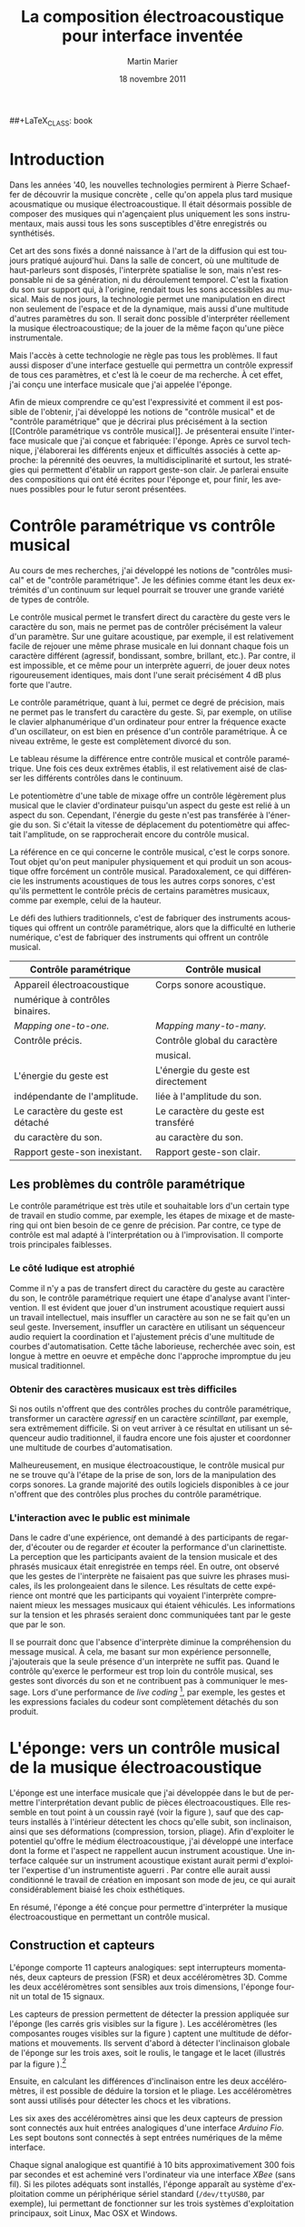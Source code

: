 #+TODO: WRITE REVISE SHORTEN | DONE
#+DRAWERS: PROPERTIES SYNOPSIS COMMENTS LOGBOOK
##+LaTeX_CLASS: book
#+LaTeX_CLASS_OPTIONS: [twoside,titlepage, 10pt] 
#+TITLE:     La composition électroacoustique pour interface inventée
#+AUTHOR:    Martin Marier
#+EMAIL:     mariermartin@gmail.com
#+DATE:      18 novembre 2011
#+DESCRIPTION:
#+KEYWORDS:
#+LANGUAGE:  fr
#+OPTIONS:   H:3 num:t toc:t \n:nil @:t ::t |:t ^:t -:t f:t *:t <:t
#+LATEX_HEADER: \usepackage[frenchb]{babel}
#+LATEX_HEADER: \usepackage{natbib}

\pagebreak
* Introduction
Dans les années '40, les nouvelles technologies permirent à Pierre Schaeffer
de découvrir la musique concrète \citep{schaeffer_traite_1966}, celle qu'on
appela plus tard musique acousmatique ou musique électroacoustique.  Il était
désormais possible de composer des musiques qui n'agençaient plus uniquement
les sons instrumentaux, mais aussi tous les sons susceptibles d'être
enregistrés ou synthétisés.

Cet art des sons fixés a donné naissance à l'art de la diffusion qui est
toujours pratiqué aujourd'hui.  Dans la salle de concert, où une multitude de
haut-parleurs sont disposés, l'interprète spatialise le son, mais n'est
responsable ni de sa génération, ni du déroulement temporel.  C'est la
fixation du son sur support qui, à l'origine, rendait tous les sons
accessibles au musical.  Mais de nos jours, la technologie permet une
manipulation en direct non seulement de l'espace et de la dynamique, mais
aussi d'une multitude d'autres paramètres du son.  Il serait donc possible
d'interpréter réellement la musique électroacoustique; de la jouer de la même
façon qu'une pièce instrumentale.

Mais l'accès à cette technologie ne règle pas tous les problèmes.  Il faut
aussi disposer d'une interface gestuelle qui permettra un contrôle expressif
de tous ces paramètres, et c'est là le coeur de ma recherche.  À cet effet,
j'ai conçu une interface musicale que j'ai appelée l'éponge.  

Afin de mieux comprendre ce qu'est l'expressivité et comment il est possible
de l'obtenir, j'ai développé les notions de "contrôle musical" et de "contrôle
paramétrique" que je décrirai plus précisément à la section [[Contrôle
paramétrique vs contrôle musical]].  Je présenterai ensuite l'interface musicale
que j'ai conçue et fabriquée: l'éponge.  Après ce survol technique,
j'élaborerai les différents enjeux et difficultés associés à cette approche:
la pérennité des oeuvres, la multidisciplinarité et surtout, les stratégies
qui permettent d'établir un rapport geste-son clair.  Je parlerai ensuite des
compositions qui ont été écrites pour l'éponge et, pour finir, les avenues
possibles pour le futur seront présentées.

* Contrôle paramétrique vs contrôle musical
# J'ai inventé les expressions "contrôle musical" et "contrôle paramétrique"
# afin d'améliorer ma compréhension des différents types de contrôle que le
# geste humain peut avoir sur le son.  Idéalement, ce vocablaire
# supplémentaire aidera aussi à mieux définir ce qu'est l'expressivité et à
# découvrir comment elle peut être mise en oeuvre dans instrument de musique
# numérique.
   Au cours de mes recherches, j'ai développé les notions de "contrôles
   musical" et de "contrôle paramétrique".  Je les définies comme étant les
   deux extrémités d'un continuum sur lequel pourrait se trouver une grande
   variété de types de contrôle.

   Le contrôle musical permet le transfert direct du caractère du geste vers
   le caractère du son, mais ne permet pas de contrôler précisément la valeur
   d'un paramètre.  Sur une guitare acoustique, par exemple, il est
   relativement facile de rejouer une même phrase musicale en lui donnant
   chaque fois un caractère différent (agressif, bondissant, sombre, brillant,
   etc.).  Par contre, il est impossible, et ce même pour un interprète
   aguerri, de jouer deux notes rigoureusement identiques, mais dont l'une
   serait précisément 4 dB plus forte que l'autre.

   Le contrôle paramétrique, quant à lui, permet ce degré de précision, mais
   ne permet pas le transfert du caractère du geste.  Si, par exemple, on
   utilise le clavier alphanumérique d'un ordinateur pour entrer la fréquence
   exacte d'un oscillateur, on est bien en présence d'un contrôle
   paramétrique.  À ce niveau extrême, le geste est complètement divorcé du
   son.

   Le tableau \ref{tab:parametriqueMusical} résume la différence entre
   contrôle musical et contrôle paramétrique.  Une fois ces deux extrêmes
   établis, il est relativement aisé de classer les différents contrôles dans
   le continuum.

   Le potentiomètre d'une table de mixage offre un contrôle légèrement plus
   musical que le clavier d'ordinateur puisqu'un aspect du geste est relié à
   un aspect du son.  Cependant, l'énergie du geste n'est pas transférée à
   l'énergie du son.  Si c'était la vitesse de déplacement du potentiomètre
   qui affectait l'amplitude, on se rapprocherait encore du contrôle musical.

   La référence en ce qui concerne le contrôle musical, c'est le corps sonore.
   Tout objet qu'on peut manipuler physiquement et qui produit un son
   acoustique offre forcément un contrôle musical.  Paradoxalement, ce qui
   différencie les instruments acoustiques de tous les autres corps sonores,
   c'est qu'ils permettent le contrôle précis de certains paramètres musicaux,
   comme par exemple, celui de la hauteur.

   Le défi des luthiers traditionnels, c'est de fabriquer des instruments
   acoustiques qui offrent un contrôle paramétrique, alors que la difficulté
   en lutherie numérique, c'est de fabriquer des instruments qui offrent un
   contrôle musical.

#+CAPTION:    Un résumé des différences entre "contrôle paramétrique" et "contrôle musical".
#+LABEL:      tab:parametriqueMusical

| Contrôle paramétrique             | Contrôle musical                    |
|-----------------------------------+-------------------------------------|
|-----------------------------------+-------------------------------------|
| Appareil électroacoustique        | Corps sonore acoustique.            |
| numérique à contrôles binaires.   |                                     |
|-----------------------------------+-------------------------------------|
| /Mapping one-to-one./             | /Mapping many-to-many./             |
|-----------------------------------+-------------------------------------|
| Contrôle précis.                  | Contrôle global du caractère        |
|                                   | musical.                            |
|-----------------------------------+-------------------------------------|
| L'énergie du geste est            | L'énergie du geste est directement  |
| indépendante de l'amplitude.      | liée à l'amplitude du son.          |
|-----------------------------------+-------------------------------------|
| Le caractère du geste est détaché | Le caractère du geste est transféré |
| du caractère du son.              | au caractère du son.                |
|-----------------------------------+-------------------------------------|
| Rapport geste-son inexistant.     | Rapport geste-son clair.            |



** Les problèmes du contrôle paramétrique
   Le contrôle paramétrique est très utile et souhaitable lors d'un certain
   type de travail en studio comme, par exemple, les étapes de mixage et de
   mastering qui ont bien besoin de ce genre de précision.  Par contre, ce
   type de contrôle est mal adapté à l'interprétation ou à l'improvisation.
   Il comporte trois principales faiblesses.

*** Le côté ludique est atrophié
    Comme il n'y a pas de transfert direct du caractère du geste au caractère
    du son, le contrôle paramétrique requiert une étape d'analyse avant
    l'intervention.  Il est évident que jouer d'un instrument acoustique
    requiert aussi un travail intellectuel, mais insuffler un caractère au son
    ne se fait qu'en un seul geste.  Inversement, insuffler un caractère en
    utilisant un séquenceur audio requiert la coordination et l'ajustement
    précis d'une multitude de courbes d'automatisation.  Cette tâche
    laborieuse, recherchée avec soin, est longue à mettre en oeuvre et empêche
    donc l'approche impromptue du jeu musical traditionnel.
*** Obtenir des caractères musicaux est très difficiles
    Si nos outils n'offrent que des contrôles proches du contrôle
    paramétrique, transformer un caractère /agressif/ en un caractère
    /scintillant/, par exemple, sera extrêmement difficile.  Si on veut
    arriver à ce résultat en utilisant un séquenceur audio traditionnel, il
    faudra encore une fois ajuster et coordonner une multitude de courbes
    d'automatisation.

    Malheureusement, en musique électroacoustique, le contrôle musical pur ne
    se trouve qu'à l'étape de la prise de son, lors de la manipulation des
    corps sonores.  La grande majorité des outils logiciels disponibles à ce
    jour n'offrent que des contrôles plus proches du contrôle paramétrique.

# ** L'éponge
# Les signaux des capteurs sont ensuite mis en correspondance avec des
# paramètres d'algorithmes de synthèse et de traitement du son à travers une
# étape de /mapping/ (voir la section [[Le mapping]]).  Si tout est réussi, un
# lien clair entre les gestes de l'interprète et le son produit sera établi.

# Il sera argumenté qu'un tel rapport geste-son peut améliorer l'interaction
# avec le public, permettre de retrouver l'aspect ludique du jeu instrumental
# et aider à produire des gestes musicaux qu'il serait difficile de créer
# autrement.  Cependant, avant d'aller plus en avant avec cet argumentaire, il
# est nécessaire de clarifier certaines des expressions qui seront utilisées
# dans ce document.

*** L'interaction avec le public est minimale
    Dans le cadre d'une expérience, \citet{wanderley_musical_2005} ont demandé
    à des participants de regarder, d'écouter ou de regarder /et/ écouter la
    performance d'un clarinettiste.  La perception que les participants
    avaient de la tension musicale et des phrasés musicaux était enregistrée
    en temps réel.  En outre, \citet{wanderley_musical_2005} ont observé que
    les gestes de l'interprète ne faisaient pas que suivre les phrases
    musicales, ils les prolongeaient dans le silence.  Les résultats de cette
    expérience ont montré que les participants qui voyaient l'interprète
    comprenaient mieux les messages musicaux qui étaient véhiculés.  Les
    informations sur la tension et les phrasés seraient donc communiquées
    tant par le geste que par le son.

    Il se pourrait donc que l'absence d'interprète diminue la compréhension du
    message musical.  À cela, me basant sur mon expérience personnelle,
    j'ajouterais que la seule présence d'un interprète ne suffit pas.  Quand
    le contrôle qu'exerce le performeur est trop loin du contrôle musical, ses
    gestes sont divorcés du son et ne contribuent pas à communiquer le
    message.  Lors d'une performance de /live coding/ [fn:2: Le /live coding/
    est une pratique qui consiste à utiliser un langage de programmation dédié
    à la musique pour performer devant un public.  Traditionnellement, le code
    du performeur est projeté sur grand écran pour que le public puisse
    apprécier la qualité de son travail.], par exemple, les gestes et les
    expressions faciales du codeur sont complètement détachés du son produit.
* L'éponge: vers un contrôle musical de la musique électroacoustique

   \begin{figure}[htbp]
   \centering
   \includegraphics[width=12cm]{figs/full.jpg}

   \caption{L'éponge.}

   \label{fig:spongeFull}
   \end{figure}

   L'éponge est une interface musicale que j'ai développée dans le but de
  permettre l'interprétation devant public de pièces électroacoustiques.  Elle
  ressemble en tout point à un coussin rayé (voir la figure
  \ref{fig:spongeFull}), sauf que des capteurs installés à l'intérieur
  détectent les chocs qu'elle subit, son inclinaison, ainsi que ses
  déformations (compression, torsion, pliage).  Afin d'exploiter le potentiel
  qu'offre le médium électroacoustique, j'ai développé une interface dont la
  forme et l'aspect ne rappellent aucun instrument acoustique.  Une interface
  calquée sur un instrument acoustique existant aurait permi d'exploiter
  l'expertise d'un instrumentiste aguerri \citep{Dobrian2006}.  Par contre
  elle aurait aussi conditionné le travail de création en imposant son mode de
  jeu, ce qui aurait considérablement biaisé les choix esthétiques.

  En résumé, l'éponge a été conçue pour permettre d'interpréter la musique
  électroacoustique en permettant un contrôle musical.

# - produire des gestes musicaux qu'il serait impossible de créer autrement;
# - améliorer l'interaction avec le public pour la musique électroacoustique;
# - retrouver l'aspect ludique du jeu instrumental en musique électroacoustqiue.

** Construction et capteurs
    \begin{figure}[htbp]
    \centering
    \includegraphics[width=12cm]{figs/fullNaked.jpg}

    \caption{L'éponge nue.  On peut voir les deux capteurs de pression (carrés
    gris), les accéléromètres (composantes rouges), l'interface Arduino Fio et
    le module XBee.  Les sept boutons ne sont pas visibles sur cette photo;
    ils sont sous l'éponge, du côté droit.}

    \label{fig:spongeNaked}
    \end{figure}

    L'éponge comporte 11 capteurs analogiques: sept interrupteurs momentanés,
    deux capteurs de pression (FSR) et deux accéléromètres 3D.  Comme les deux
    accéléromètres sont sensibles aux trois dimensions, l'éponge fournit un
    total de 15 signaux.

    Les capteurs de pression permettent de détecter la pression appliquée sur
    l'éponge (les carrés gris visibles sur la figure \ref{fig:spongeNaked}).
    Les accéléromètres (les composantes rouges visibles sur la figure
    \ref{fig:spongeNaked}) captent une multitude de déformations et
    mouvements.  Ils servent d'abord à détecter l'inclinaison globale de
    l'éponge sur les trois axes, soit le roulis, le tangage et le lacet
    (illustrés par la figure \ref{fig:roulis}).[fn:1: Les accéléromètres ne
    peuvent fournir que deux de ces rotations au même moment.  Par exemple,
    lorsque l'éponge est tenue horizontalement, il est impossible de connaître
    le lacet.  Il faudrait ajouter une boussole à l'éponge pour rendre cette
    donnée disponible.]

    \begin{figure}[htbp]
    \centering
    \includegraphics[width=8cm]{figs/roulisTangageLacet.png}
    \caption{Les notions de roulis, tangage et lacet sont empruntées au domaine
    de l'aéronautique.}
    \label{fig:roulis}
    \end{figure}

    Ensuite, en calculant les différences d'inclinaison entre les deux
    accéléromètres, il est possible de déduire la torsion et le pliage.  Les
    accéléromètres sont aussi utilisés pour détecter les chocs et les
    vibrations.

   Les six axes des accéléromètres ainsi que les deux capteurs de pression
   sont connectés aux huit entrées analogiques d'une interface /Arduino Fio/.
   Les sept boutons sont connectés à sept entrées numériques de la même
   interface.

   Chaque signal analogique est quantifié à 10 bits approximativement 300 fois
   par secondes et est acheminé vers l'ordinateur via une interface /XBee/
   (sans fil).  Si les pilotes adéquats sont installés, l'éponge apparaît au
   système d'exploitation comme un périphérique sériel standard
   (=/dev/ttyUSB0=, par exemple), lui permettant de fonctionner sur les trois
   systèmes d'exploitation principaux, soit Linux, Mac OSX et Windows.

** Le mapping
*** /One-to-one/ ou /many-to-many/?
   Le /mapping/ consiste à établir une correspondance entre les paramètres du
   geste (les signaux issus des capteurs) et les paramètres des algorithmes de
   traitement ou de génération du son.  C'est donc une étape incontournable de
   tout travail avec une interface musicale.  Lors de la conception d'un
   /mapping/, on peut choisir l'une de ces quatre approches \citep{Hunt2003}:
   - /one-to-one/ :: Un signal de contrôle n'affecte qu'un seul paramètre.
   - /one-to-many/ :: Un signal de contrôle affecte plusieurs paramètres.
   - /many-to-one/ :: Plusieurs signaux de contrôle n'affectent qu'un
                      seul paramètre.
   - /many-to-many/ :: Une combinaison des options précédentes: plusieurs
                       signaux de contrôle affectent une multitude de
                       paramètres.
   
   Les /mappings/ implémentés dans les outils électracoustiques traditionnels
   entrent habituellement dans la première catégorie.  Sur une table de
   mixage, par exemple, le potentiomètre principal ne fait varier qu'un seul
   paramètre: l'amplitude.

   Un bon exemple de /mapping one-to-many/ est le potentiomètre
   d'interpolation de préréglage qu'on trouve dans les plugiciels de la série
   GRM Tools (figure \ref{fig:grm}).  En actionnant ce seul potentiomètre,
   tous les autres paramètres du traitement sont affectés.

   \begin{figure}[htbp]
   \centering
   \includegraphics[width=8cm]{figs/grm}
   \caption{Une capture d'écran du plugiciel \emph{Doppler} de la collection
   \emph{GRM Tools}. Le long potentiomètre horizontal situé au bas de la
   fenêtre permet d'interpoler entre les préréglages numérotés de 1 à 8.}
   \label{fig:grm}
   \end{figure}

# *** Quelques lignes directrices
#     Les expériences qu'ont faites \citep{Hunt2003} ont permis d'établir des
#     des lignes directrices qui aident à concevoir des /mappings/ plus
#     engageants pour les interprètes.  Ils conseillent d'imiter les instruments
#     acoustiques 

#     - L'amplitude nécessite de l'énergie :: En suivant cette règle, on exige
#          de la part de l'interprète un effort physique pour produire du son,
#          comme c'est le cas sur un instrument acoustique.

#     - Exploitation de la bimanualité :: Sur beaucoup d'instruments
#          acoustiques, l'excitation et l'articulation sont deux aspects
#          contrôlés par deux membres différents. Sur les instruments à cordes,
#          une main excite alors que l'autre contrôle. Sur les instruments à
#          vent, le souffle excite pendant que les deux mains contrôlent.

# \subsubsection{Utilisation de mappings complexes}
# \label{sec:util-de-mappings-complexes}
# Les mappings \emph{many-to-many} sont omniprésents dans les
# instruments acoustiques. La force du souffle dans une trompette
# affecte une multitude de paramètres, alors que la hauteur de la note
# est affectée par une multitude de contrôles.

# \subsubsection{Contrôle indirect du timbre }
# \label{sec:le-controle-du-est-indirect}
# Il n'y a pas de boutons \emph{treble} ou \emph{bass} sur une guitare,
# c'est en modifiant la façon générale de jouer qu'on arrive à changer
# le timbre.

   
    Toutes les parties logicielles de l'éponge sont des outils qui servent de
    près ou de loin à concevoir des /mappings/ qui contribent à établir un
    contrôle musical.

# La création de musique pour éponge (et de l'éponge elle-même) est un projet
# de longue haleine qui comporte de multiples facettes.  Pour bien comprendre
# les décisions qui ont été prises et les positions qui sont défendues, il est
# essentiel de connaître les motivations qui ont mené à cette démarche.

# À la base de ce projet, il y a, et ce depuis le départ, une fascination pour
# la musique électroacoustique: les possibilités qu'offrent l'enregistrement,
# le montage, le mixage et le traitement des sons sont infinies et permettent
# de créer des univers sonores qu'il serait impossible de matérialiser
# autrement.  Cependant, l'accès à ce monde sonore infini a un coût:
# l'appareillage électroacoustique traditionnel (consoles, logiciels) permet
# un contrôle très précis d'une multitude de paramètres du son, mais ne permet
# pas un contrôle global d'une multitude de paramètres par un seul geste.  En
# d'autre terme, les outils électroacoustiques permettent un /contrôle
# paramétrique/ très fin mais ne permettent pas (ou rarement) un /contrôle
# musical/.
** Logiciel
   La partie logicielle de l'éponge consiste en une biblitothèque implémentée
   dans l'environnement SuperCollider.  Elle est composée d'une dizaine de
   classes qui implémentent ces trois fonctionnalités: un étage de réception
   des signaux, un étage d'extraction de traits caractéristiques et un
   interpolateur de préréglages.  Elle est sans cesse en évolution.  La
   version actuelle peut être téléchargée sur /github/ en suivant ce lien:

   http://github.com/marierm/mmExtensions.
*** Réception des signaux
    La réception des signaux est implémentée dans la classe =Sponge= et permet
    à SuperCollider d'ouvrir le port sériel approprié et de rendre les données
    brutes des capteurs disponibles aux autres étages de /mapping/.
*** Extraction de traits caractéristiques
   L'expression /extraction de traits caractéristiques/ est une traduction de
   l'anglais /feature extraction/.  Un trait caractéristique est un signal qui
   peut être déduit ou calculé à partir des signaux bruts des capteurs.  Par
   exemple, il est possible d'extraire de l'éponge le trait caractéristique
   $pitch_1$ (l'inclinaison de l'accéléromètre numéro un) qui est calculé à
   partir des axes $x$ et $z$ de l'accéléromètre 1 : \(pitch_1 =
   \arctan\left(\frac{acc_1x}{acc_1z}\right)\).

   \begin{figure}[htbp]
   \centering
   \includegraphics[scale=0.5]{figs/ssFeatures.png}

   \caption{L'interface graphique qui permet d'activer et de désactiver les
   nombreux traits caractéristiques préprogrammés.}

   \label{fig:ssFeatures}
   \end{figure}

   Il est aussi possible d'extraire d'autres traits caractéristiques à partir
   de traits caractéristiques existants et ainsi de suite.  Par exemple, les
   traits caractéristiques $roll_1$ et $roll_2$ sont obtenus respectivement
   avec les formules \(roll_1 = \arctan\left(\frac{acc_1y}{acc_1z}\right)\) et
   \(roll_2 = \arctan\left(\frac{acc_2y}{acc_2z}\right)\).  Par la suite, on
   peut obtenir le trait caractéristique $twist$ en soustrayant $roll_2$ de
   $roll_1$.  Ces interdépendances sont gérées automatiquement par la classe
   =Feature= : si un utilisateur active le trait caractéristique $twist$, les
   traits caractéristiques $roll_1$ et $roll_2$ seront automatiquement
   activés.

   L'extraction de traits caractéristiques permet de séparer le /mapping/ en
   plusieurs étages, ce qui facilite la conception de /mappings/ complexes
   \citep{Wanderley1998}.  De plus, cette stratégie rend disponibles des
   signaux qui sont plus représentatifs du geste que les signaux bruts des
   capteurs, ce qui aide à obtenir un contrôle musical.
   
   Il existe une multitudes de traits caractéristiques (environ 200)
   préprogrammés pour l'éponge qui peuvent être activés ou désactivés très
   rapidement selon les besoins de l'utilisateur.  La figure
   \ref{fig:ssFeatures} est une capture d'écran de l'interface graphique qui
   permet de gérer l'activation des différents traits caractéristiques.  Les
   signaux correspondants aux traits caractéristiques deviennent alors
   disponibles à l'utilisateur.  Il est aussi possible de les visionner
   (figure \ref{fig:ssMonitor}) et de les acheminer vers d'autres applications
   ou d'autres appareils sous forme de messages OSC (figure
   \ref{fig:ssTwist} et \ref{fig:ssFeatures}).


   \begin{figure}[htbp]
   \centering
   \includegraphics[scale=0.5]{figs/ssTwist.png}

   \caption{L'interface graphique du trait caractéristique $twist$.
   L'utilisateur peut choisir le format du message OSC qui sera envoyé.}

   \label{fig:ssTwist}
   \end{figure}

   \begin{figure}[htbp]
   \centering
   \includegraphics[scale=0.5]{figs/ssMonitor.png}

   \caption{Il est possible de visualiser les signaux des capteurs et des
   traits caractéristiques.}

   \label{fig:ssMonitor}
   \end{figure}

*** Interpolation de préréglages
   Un système d'interpolation de préréglages permet à l'utilisateur de faire
   varier une multitude de paramètres en n'agissant que sur un nombre limité
   de contrôles
   \citep{Freed2010,Bencina2005,Spain2002,Goudeseune2003,Momeni2003}.  De par
   sa nature, un tel système facilite grandement la conception de /mappings/
   complexes de type /many-to-many/, ce qui permet aussi de se rapprocher d'un
   contrôle musical.

   Le système d'interpolation de préréglages que j'ai développé prend la forme
   d'un espace virtuel (à une ou plusieurs dimensions) dans lequel il est
   possible de disposer une multitude de points représentant chacun un
   préréglage. Par la suite, l'utilisateur peut déplacer un curseur dans cet
   espace.  La valeur des multiples paramètres de chacun des préréglages varie
   avec la position du curseur.

   Le tableau \ref{tab:interpolation} illustre le fonctionnement d'un
   interpolateur de préréglages à une dimension qui comporte simplement deux
   points.  Dans cet exemple, les trois paramètres d'un filtre en cloche
   varient en fonction de la position du contrôle d'interpolation.

   #+CAPTION:    Les valeurs que prennent les paramètres d'un filtre cloche en fonction de la position du contrôle d'interpolation.
   #+LABEL:      tab:interpolation

|                       <r> |          <r14> |      <r> |       <r> |     <r> |
|               Position du |          Poids |          |           |         |
|                  contrôle |            des |          | Fréquence | Facteur |
|           d'interpolation |    préréglages |     Gain |  centrale |       Q |
|---------------------------+----------------+----------+-----------+---------|
|                         A |          \(A\) |   +12 dB |    400 Hz |       3 |
| \(\frac{1}{4}\) de course | \(\frac{3}{4} A + \frac{1}{4} B\) | +10.5 dB |    800 Hz |     3.5 |
| \(\frac{1}{2}\) de course | \(\frac{1}{2} A + \frac{1}{2} B\) |    +9 dB |   1200 Hz |       4 |
| \(\frac{3}{4}\) de course | \(\frac{1}{4} A + \frac{3}{4} B\) |  +7.5 dB |   1600 Hz |     4.5 |
|                         B |          \(B\) |    +6 dB |   2000 Hz |       5 |

   Les classes =Interpolator= et =PresetInterpolator= implémentent un système
   d'interpolation de préréglage beaucoup plus complexe et beaucoup plus
   versatile.  Il est possible d'y créer des espaces à un nombre arbitraire de
   dimensions et d'y placer un nombre infini de préréglages (l'utilisateur
   n'est limité que par les capacités de son ordinateur).  Le nombre de
   dimensions de l'espace correspond au nombre de signaux de contrôles
   utilisés (le nombre de capteurs).  Par exemple, on peut choisir de
   connecter un accéléromètre 3D à un interpolateur de préréglages à trois
   dimensions (une dimension pour chacun des axes de l'accéléromètre).
   Autrement dit, on navigue dans l'espace 3D à l'aide de l'accéléromètre.
   Les espaces à plus de trois dimensions sont plus difficile à imaginer, mais
   il s'agit d'avoir autant de dimensions que de contrôleurs continus.

   Pour utiliser l'interpolateur de préréglage avec l'éponge, on peut se créer
   un espace d'interpolation à huit dimensions auxquelles on connecte les
   huits signaux continus de l'éponge.  Le nombre de paramètres que l'on peut
   contrôler est complètement indépendant du nombre de dimension.

   #+CAPTION:    La fenêtre \emph{preset interpolator} permet à l'utilisateur de visualiser et de modifier l'emplacement des préréglages dans l'espaces. Si l'espace comporte plus de deux dimensions, il est évidemment impossible de toutes les visualiser.  Cependant, il est possible d'ouvrir plusieurs fenêtre /preset interpolator/ et de choisir quelles dimensions seront visualisées dans chacune d'elles. Chacun des points colorés correspond à un préréglage. Le point gris légèrement plus gros que les autres est le curseur. Le poids des points est représenté par des cercles transparents: plus le cercle autour d'un point est grand, plus le point a du poids. 
   #+ATTR_LaTeX: scale=0.5
   #+LABEL:      fig:presetInterpolator
   [[file:figs/presetInterpolator.png]]
   
* Enjeux et défis
** L'éponge: innterface ou instrument?
   Les acteurs importants du domaine des nouvelles interfaces (ou nouveaux
   instruments) ne s'entendent toujours pas sur la définition exacte de ces
   deux termes.  Pour les besoins de la discussion, j'adopterai la définition
   suggérée par \citet{Miranda2006} et illustrée par la figure
   \ref{fig:instrumentVsInterface}.  Un instrument complet est constitué de
   quatre étages successif: l'interface, le /mapping/, la génération du son et
   la diffusion.  Comme on peut le voir, l'interface n'est en fait que le
   premier étage d'un instrument, et c'est exactement ce que l'éponge est.

   Fait important à noter, sur un instrument de musique numérique, les
   différents étages sont discrets, alors que sur la majorité des instruments
   acoustiques, les éléments sont indissociables les uns des autres.

   \begin{figure}[htbp]
   \centering
   \includegraphics[width=10cm]{figs/instrument_interface.pdf}

   \caption[Schéma de principe d'un instrument de musique
   numérique.]{L'instrument de musique est un système complet alors que
   l'interface ne représente que son premier étage.  Cette figure est une
   adaptation de celle qu'on retrouve dans le livre de
   \citet[p. 3]{Miranda2006}}

   \label{fig:instrumentVsInterface}
   \end{figure}

** Établir un lien d'énergie
   Plusieurs chercheurs sur les interfaces musicales
   \citep{Ryan1991,hunt_importance_2002,paine_towards_2009} ont déjà tiré la
   conclusion que, si l'on désire un rapport geste-son clair, il doit y avoir
   un transfert de l'énergie du geste vers l'énergie du son.  Pour établir ce
   transfert d'énergie, il est suggéré de faire correspondre la vitesse du
   geste à l'amplitude du signal \citep{Hunt2000}.  Avec l'éponge et son
   système d'extraction de traits caractéristiques, il est possible d'avoir
   rapidement accès aux différentes /vitesses/ qui sont en jeu:
   
   - la vitesse de pression (dérivée du signal des capteurs de pressions);
   - la vitesse de rotation globale de l'éponge sur chacun des axes;
   - la vitesse de pliage et de torsion.

   De plus, comme l'accélération est elle-même directement proportionnelle à
   l'énergie, il est tout à fait cohérent d'affecter l'amplitude d'un son avec
   les signaux qui proviennent directement des accéléromètres.  D'ailleurs,
   dans la pièce /Clarinette/ (cette pièce est discutée à la section [[La
   composition]]), les signaux des accéléromètres (filtrés par un passe haut)
   sont utilisés comme excitateurs pour un synthétiseur à guide d'ondes.  Ce
   /mapping/ a beaucoup de succès auprès du public: les gens comprennent
   intuitivement le lien qui existe entre le geste et le son.
   

** Gestion de la polyphonie
   L'éponge a été conçue comme une interface monophonique mais, rapidement, le
   besoin de faire de la polyphonie s'est fait sentir.  Mis à part la solution
   évidente qui consiste à utiliser plusieurs éponges, il existe quelques
   façon d'arriver à jouer plusieurs voix.

   La première consiste à utiliser les boutons de l'éponge pour démarrer et
   arrêter différentes voix.  La stratégie utilisée jusqu'à maintenant
   consiste à attribuer trois états différents à chaque bouton.  Voici à quels
   comportements sont associés chacun des états.

   1. Le processus est déclenché: une voix joue et on est en contrôle de ses
      différents paramètres avec l'éponge.
   2. Le processus continue, mais l'éponge ne contrôle plus les paramètres de
      la voix.  La voix est gelée.
   3. La voix s'éteint doucement (en fondu).

   De cette façon, il est possible d'avoir une voix de polyphonie par bouton,
   c'est-à-dire sept.  Cela fonctionne bien, mais il est très difficile pour
   l'interprète de se souvenir de l'état de chacune des voix.  En réalité, il
   est impossible de s'en sortir lorsque plus de trois voix dont le timbre est
   semblable sont utilisées en même temps.

   La deuxième façon de faire est très semblable; il n'y a qu'une exception:
   au lieu d'utiliser le deuxième état pour geler la voix, on l'utilise pour
   boucler la voix.  Aussitôt que le boucleur de geste décrit à la section
   [[Boucleur de geste]] sera fonctionnel, cette stratégie remplacera la première.

** Composer avec la multidisciplinarité
   Être à la fois compositeur, interprète et concepteur d'instrument pose
   certains problèmes qui peuvent être illustrés par l'exemple suivant.

   Imaginons un compositeur-interprète-concepteur qui se retrouve face à un
   problème musical typique: il n'est pas satisfait du résultat sonore qu'il
   entend et veut le changer.  Trois possibilités s'offrent alors à lui.

   D'abord, il peut opter pour l'approche de l'interprète.  Dans ce cas, il
   pratiquera jusqu'à ce qu'il ait développé les habiletés qui lui permettront
   de jouer la phrase musicale problématique de façon satisfaisante.  Il
   pourrait aussi opter pour l'approche du compositeur, auquel cas il choisira
   de remettre en question la musique elle-même et de recomposer des phrasés
   mieux adaptés à l'instrument.  Sa dernière option serait l'approche du
   concepteur.  Dans ce dernier cas, il choisira de modifier l'instrument de
   façon à ce qu'il devienne possible de produire un résultat plus
   satisfaisant.  Cette solution est la plus laborieuse puisqu'elle impose à
   l'interprète de réapprendre à jouer de l'instrument modifié.

   Un instrument performant et expressif doit se plier aux besoins de
   l'interprète et du compositeur, mais le développement continuel de
   l'instrument empêche de fixer les oeuvres et, pire encore, de rejouer des
   oeuvres composées pour une version antérieure de l'instrument.

   Découvrir et développer des stratégies qui permettront de conjuguer
   développement continuel et pérennité des oeuvres est une partie importante
   de cette recherche.  Pour l'instant, des systèmes des gestions de versions
   comme Subversion ou Git (très utilisés par les programmeurs) sont utilisés
   pour pouvoir facilement jongler avec les multiples versions d'une pièce.
   Cette solution est très pratique pour le gestion de la partie logicielle,
   mais n'est d'aucune utilité pour gérer différentes versions d'une
   interface.

** La question de la pérennité
   La plupart du temps, en musique électroacoustique, la partition ne sert que
   de support pour l'analyse ou d'aide à la diffusion.  Comme il s'agit
   traditionnellement d'un art des sons fixés, cela ne pose pas de problème:
   la pérennité de l'oeuvre est assurée par son support.  Mais lorsqu'on tombe
   dans le domaine des arts d'interprétation, une oeuvre n'est considérée
   pérenne qui si elle peut être réinterprétée.  Donc, pour assurer une longue
   vie à une oeuvre pour éponge, on doit d'abord s'assurer que les appareils
   et logiciels utilisés pourront être remplacés au fur et à mesure que la
   technologie évolue.  Dans un deuxième temps, on doit aussi veiller à ce
   qu'un interprète puisse apprendre et rejouer l'oeuvre.

   Il est possible de remplir la première condition en documentant clairement
   les processus utilisés de façon à ce qu'il soit possible de réimplémenter
   les mêmes algorithmes en utilisant la technologie du futur.  Il est aussi
   possible d'utiliser des technologies que l'on croit plus durables que
   d'autres comme par exemples des logiciels dont le code source est ouvert.

   Remplir la deuxième condition est délicat.  On pourrait croire que la
   partition est la solution, mais ce n'est pas si simple.  Un des objectifs
   de cette recherche est de permettre l'interprétation en exploitant le
   médium électroacoustique.  Hors, il n'existe pas de système de notation
   standard pour ce genre de musique.  Il est certes possible d'en concevoir
   un, mais basé sur quoi?  Sur la notation traditionnelle?  Sur une notation
   du geste comme celle de Laban pour la danse?

   Thierry De Mey, pour sa pièce /Light Music/[fn:3: /Light Music/ est une
   pièce pour "chef d'orchestre" et dispositif électronique.  Les gestes de
   l'interprète sont suivis par des caméras vidéos et affectent le son], a
   opté pour une partition hybride.  Certaines sections utilisent la notation
   musicale traditionnelle, alors que d'autres emploient des dessins qui
   évoquent les gestes que l'interprète doit faire.  Cette seule partition ne
   suffirait pas à assurer la pérennité de cette oeuvre.  D'ailleurs, le
   compositeur et son équipe ont dernièrement organisé un stage de formation
   dont le but était de former des interprètes pour cette oeuvre.

   Pour l'instant, développer un système de notation rigoureux et systématique
   pour les oeuvres pour éponge n'est pas une priorité.  Pour assister le
   travail sur la structure des pièces, un simple séquenceur est utilisé.
   Après avoir été enregistrées, des performances sont retravaillées dans le
   logiciel.  Par la suite, j'essaie de rejouer à l'éponge la version
   retravaillée.  Si la version est injouable (ce qui est habituellement le
   cas) je recommence.

   Dans ce procédé, le logiciel constitue un substitut à la partition, mais
   uniquement pour le travail de composition; il ne permet aucunement la
   transmission des oeuvres.  Pour permettre une éventuelle transmission d'une
   oeuvre, une stratégie impliquant des captations vidéo de bonne qualité et
   de différents points de vue serait choisie plutôt qu'un système de
   notation.

* La composition
** /Cymbale/, la pièce morte
   /Cymbale/ avait été composée pour la toute première version de l'éponge,
   celle qui était construite à partir d'une interface Infusion Systems
   BlueTooth \citep{Marier2010}.  Cette technologie ne s'est pas avérée
   adéquate pour ce type d'interface et, peu de temps après la création de la
   pièce, l'éponge 2.0 a vu le jour.  Adapter /Cymbale/ à la nouvelle version
   de l'éponge aurait représenté un travail considérable et, comme elle
   n'était pas très satisfaisante esthétiquement, la pièce fut abandonnée.
   
   La décision a été consciente, mais la mort de /Cymbale/ n'était pas voulue.
   Cet événement m'a appris à quel point les pièces écrites pour nouvelles
   interfaces sont fragiles.
   
** /Clarinette/ et ses descendants
   /Clarinette/ a un destin différent: elle est toujours jouée et elle évolue
   sans cesse.  En fait, elle évolue à un point tel qu'il est difficile de
   considérer qu'il s'agit encore de la même pièce!

   /Clarinette/ est donc une pièce laboratoire.  À chaque nouvelle mouture, au
   fur et à mesure que l'éponge offre de nouvelles possibilités, de nouveaux
   éléments se greffent.  Au départ, il n'y avait que des enregistrements de
   clarinette traités par granulation.  Ensuite, des sons de synthèse par
   guide d'onde se sont ajoutés.  Parallèlement à cela, les stratégies de
   /mapping/ se sont raffinées.  L'interpolateur de préréglage s'est
   perfectionné et est devenu multidimensionnel, ce qui permet d'exploiter une
   plus grande variété de gestes et d'avoir plus de précision.  Des boutons
   ont été ajoutés, ce qui permet d'avoir un contrôle sur la polyphonie, de
   déclencher des événement et de jouer avec des hauteurs discrètes.  Enfin,
   des filtres formantiques et de la distorsion ont été intégrés.  

   Si on ajoute à cela le fait que la structure n'est toujours pas fixée, il
   n'est pas très étonnant que les différentes versions de /Clarinette/ ne se
   ressemblent pas beaucoup.   Pour cette raison, elle porte toujours
   un sous-titre.  Il existe trois versions importantes de la pièce:

   - Clarinette (2009) :: La première version jouée sur l'éponge originale
        \citep{Marier2010}.  Les matériaux sonores étaient constitués
        uniquement de sons de clarinette granulés.
   - Struggling (2010) :: Cette version était jouée sur l'éponge 2.0
        (identique à la version actuelle, mais sans boutons) et incorporait de
        la synthèse par guide d'onde.  Pour la première fois, il était
        possible de jouer des percussions sur l'éponge sans problèmes de
        latence.
   - Albino Butterfly (2011) :: C'est la première version à exploiter les
        boutons.  Ils permettent de gérer jusqu'à quatre voix de polyphonie.
        La distorsion et les filtres formantiques ont été intégrés.

   /Clarinette/ devrait se fixer avant la fin de 2012, mais pour l'instant,
   elle reste une pièce laboratoire grâce à laquelle il est possible
   d'expérimenter avec l'éponge devant public.

* Développements futurs
** Boucleur de geste
   Depuis les expérimentations de \citet{schaeffer_traite_1966} sur le sillon
   fermé, le concept de la boucle audio est bien connu: l'idée est simplement
   de répéter cycliquement un signal audio.

   Le boucleur de geste est un système pratiquement identique sauf qu'il est
   conçu pour boucler des signaux de contrôle plutôt que des signaux audio.

   Cette nuance peut sembler anodine, mais si on y regarde de plus près, on
   constatera que choisir de boucler le geste plutôt que le son a un impact
   important.

*** Concept
    Pour boucler un geste, il faut boucler un ou plusieurs signaux de
    contrôle.  Il peut s'agir de signaux obtenus directement des capteurs ou
    encore de traits caractéristiques qui ont été préalablement extraits.  Les
    signaux ainsi bouclés peuvent alors affecter les paramètres qui étaient
    contrôlés avec l'éponge.  L'interprète, qui n'a plus à contrôler ces
    paramètres, peut alors décider de créer une nouvelle voix de polyphonie en
    se faisant accompagner par la boucle.

    Un tel système n'offre pas d'avantages majeurs par rapport au boucleur de
    son traditionnel.  Ce qui est différent, c'est qu'il devient aussi
    possible de boucler un nombre limité de paramètres et de garder le
    contrôle manuel d'autres paramètres.  Par exemple, si on enregistre une
    boucle dans laquelle les paramètres /fréquence/, /amplitude/ et /amplitude
    du vibrato/ varient, on peut boucler les deux premiers paramètres et
    garder le contrôle manuel l'/amplitude du vibrato/.

    Il devient aussi possible d'appliquer le concept du mode /trim/[fn:4: Le
    mode /trim/ est un mode d'enregistrement d'automatisations qui additionne
    le geste enregistré à la courbe qui est déjà là.] qu'on retrouve dans les
    séquenceurs audionumériques comme ProTools ou Digital Performer.  En
    effet, plutôt que de prendre le contrôle d'un paramètre, on peut le
    boucler et venir l'altérer en temps réel.  De cette façon, on répète le
    geste musical enregistré, mais on fait finement varier la boucle.
*** Intégration avec l'interpolateur de préréglages
    Le boucleur de geste en lui-même n'aide aucunement à établir un contrôle
    musical.  Son utilité est à un autre niveau: il permet à un interprète de
    gérer plusieurs voix de polyphonie avec une interface qui, à prime abord,
    semble suggérer la monophonie.
    
    Mais si on veut se rapprocher du contrôle musical, on peut l'utiliser de
    pair avec l'interpolateur de préréglage: plutôt que de boucler directement
    les paramètres, on peut boucler des trajectoires dans l'espace
    multidimensionnel.  De cette façon, une seule boucle affecte une multitude
    de paramètres.  On peut alors utiliser le mode /trim/ pour venir modifier
    en temps réel la trajectoire bouclée.

*** Implémentation
    Au moment de l'écriture de ce document, le boucleur de geste n'est pas
    encore utilisable.  Les fonctionnalités de bases sont implémentées dans
    les classes =Looper= et =FeatureLooper=, mais l'intégration avec
    l'interpolateur de préréglages et l'éponge elle-même n'est pas encore
    codée.

** Projet de pièces finales
  L'objectif est d'avoir quatre pièces pour éponge.  Le but est d'écrire des
  oeuvres dont la structure est claire et perceptible dès une première écoute.
  Le principe de tension-détente et la recherche d'un équilibre entre
  redondance et originalité guideront l'écriture.

  Les premières pièces pour éponge (/Cymbale/ et /Clarinette/) étaient plutôt
  minimalistes et /ambient/.  Cela vient bien entendu d'un intérêt pour ce
  genre, mais les contraintes techniques liées à l'utilisation d'une nouvelle
  interface y étaient aussi pour beaucoup.  Maintenant que l'éponge a atteint une
  certaine maturité et que les temps de latence ont été grandement réduits, il
  est désormais plus facile de jouer avec des matériaux plus articulés et plus
  dynamiques.  Les nouvelles pièces comporteront des sections rythmiques dans
  lesquelles la pulsation sera l'ancrage du discours musical.

# Explorer pour voir ce que implique de travailler avec un même mapping pour
# plusieurs pièces vs travailler avec la même interface avec des mappings
# différents.
** Interface, /mappings/ et pièces : des modules assemblables
   À écrire de la musique pour une nouvelle interface, on est forcé de se
   demander si le /mapping/ utilisé est associé à l'interface ou à la pièce.
   Lorsqu'un /mapping/ est associé à l'interface, on se retrouve avec un
   instrument de musique numérique pour lequel on peut écrire plusieurs
   pièces.  À l'inverse, si le /mapping/ est associé à une pièce, on obtient
   une entité /pièce-mapping-interface/ monolithique.

   Dans le travail à venir, ces deux avenues seront explorées: il y aura deux
   pièces pour un même instrument et une autre pièce composée pour un
   /mapping/ complètement différent.

   De plus, une pièce pour deux éponges sera écrite.  En plus de permettre une
   polyphonie plus évoluée, cette avenue permettra d'explorer les possibilités
   d'interaction avec d'autres musiciens.

   En résumé, il y aura quatre pièces:
   
   - Une version finale de /Clarinette/;
   - Une pièce différente qui exploite le même /mapping/ que /Clarinette/;
   - Une pièce qui exploite un /mapping/ radicalement différent;
   - Un duo pour éponges dans lequel les deux /mappings/ seront différents.

* Conclusion
  Le travail fait au cours des dernières années a permis d'amener l'éponge à
  un certain niveau de maturité.  L'interface est devenue à la fois plus
  robuste et plus efficace, et la couche logicielle rend maintenant la
  conception de /mappings/ complexes beaucoup facile et rapide.  Parallèlement
  à l'évolution de l'éponge, il y a eu mon évolution personnelle: j'ai
  énormément progressé comme interprète... comme épongiste.

  Il y aura toujours quelque chose à améliorer sur l'éponge, mais il semble
  que, pour la première fois depuis quatre ans, mon outil est enfin prêt et
  que je peux maintenant composer et jouer de la musique.

* Remerciements
  Merci à Prof. Jean Piché, Annie Lalancette, Dr. Garth Paine et à Georges
  Forget.  Nos échanges me nourrissent énormément.  Sans votre support,
  l'éponge laverait encore de la vaisselle.


\nocite{chion_laudio-vision_1990}
\nocite{TrevorWishart}
\nocite{Paine2002}
\nocite{Paine2007}
\nocite{smalley_spectromorphology_1997}
\nocite{waisvisz_hands_1985}
\nocite{Ryan1991}

\bibliographystyle{francais}
\bibliography{/home/marierm/Documents/mendeley/library}
